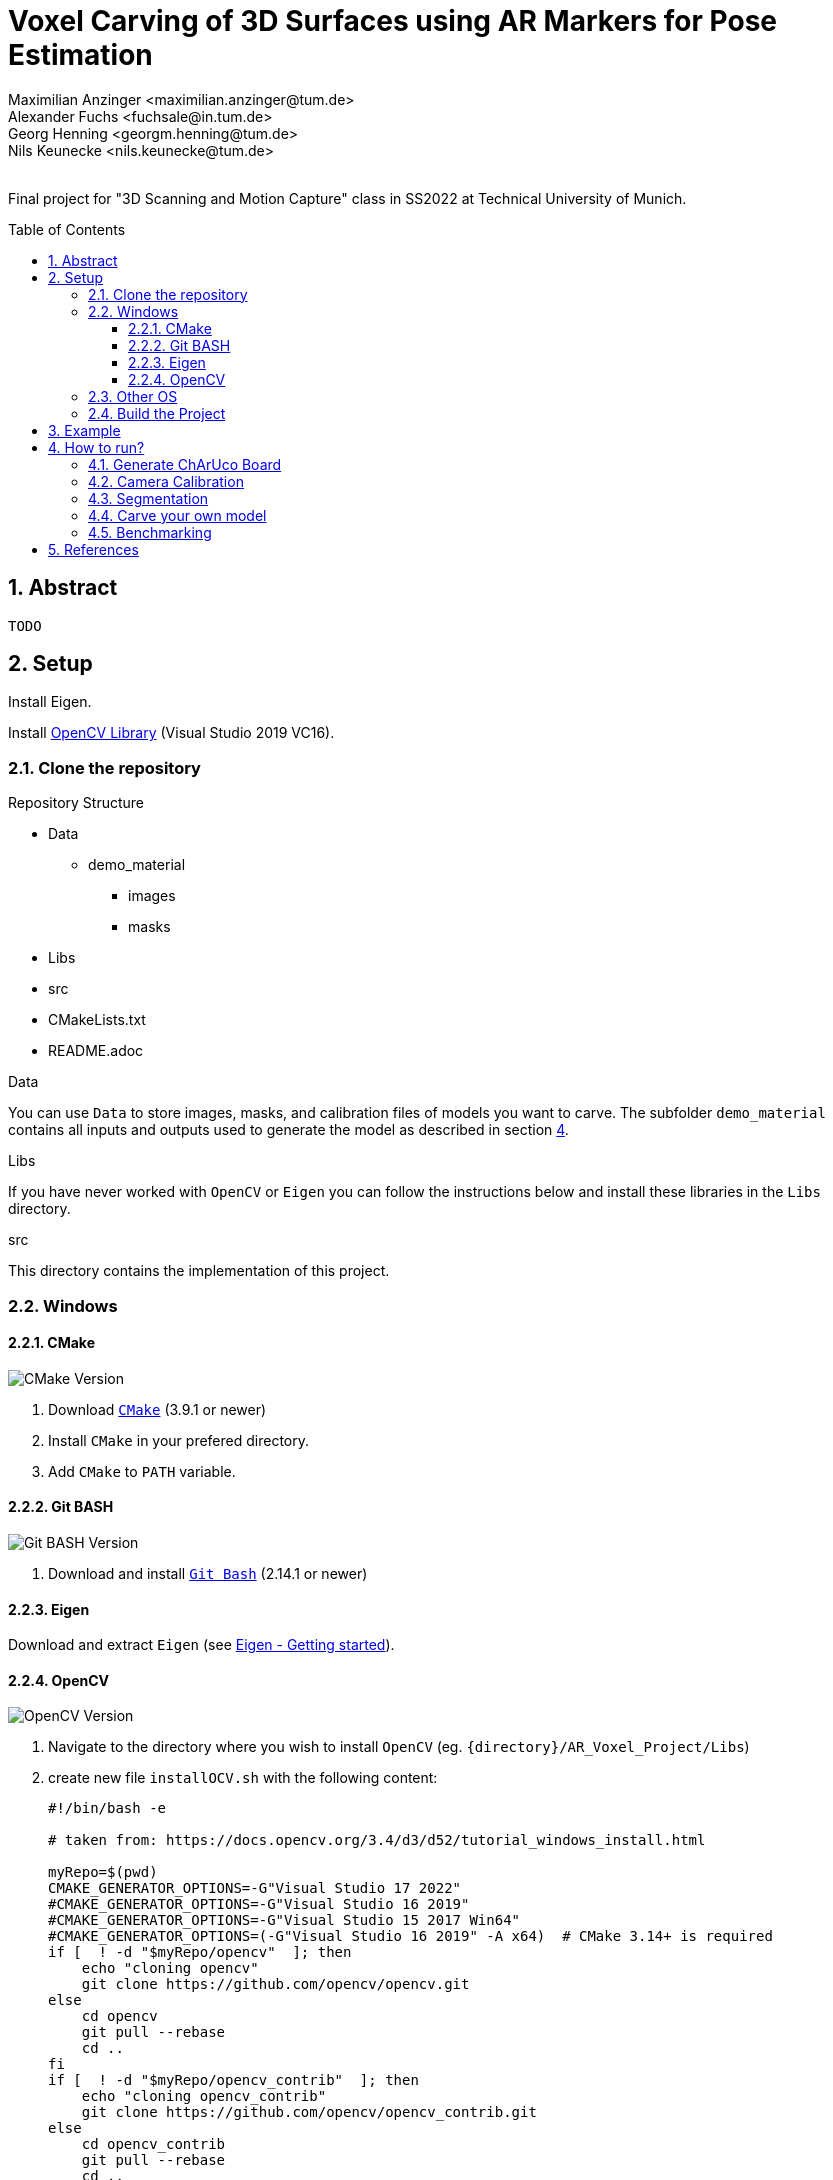 :title: Voxel Carving of 3D Surfaces using AR Markers for Pose Estimation
:description: Testcases for GAD exercises
:keywords: cpp, tum, voxel, voxel carving
:authors: Maximilian Anzinger <maximilian.anzinger@tum.de>; Alexander Fuchs <fuchsale@in.tum.de>; Georg Henning <georgm.henning@tum.de>; Nils Keunecke <nils.keunecke@tum.de>;
:revremark:
:showtitle:
:sectnums:
:toc: preamble
:toclevels: 3
:icons: font

:cmake_version: 3.9.1
:git-bash_version: 2.14.1
:opencv_version: 0.0

= {title}

Final project for "3D Scanning and Motion Capture" class in SS2022 at Technical University of Munich.

== Abstract
`TODO`

== Setup

Install Eigen.

Install https://docs.opencv.org/3.4/d3/d52/tutorial_windows_install.html[OpenCV Library] (Visual Studio 2019 VC16).

=== Clone the repository

.Repository Structure

* Data
** demo_material
*** images
*** masks
* Libs
* src
* CMakeLists.txt
* README.adoc

.Data
You can use `Data` to store images, masks, and calibration files of models you want to carve. The subfolder `demo_material` contains all inputs and outputs used to generate the model as described in section <<howto, 4>>.

.Libs
If you have never worked with `OpenCV` or `Eigen` you can follow the instructions below and install these libraries in the `Libs` directory.

.src
This directory contains the implementation of this project.

=== Windows

==== CMake
image:https://img.shields.io/badge/CMake-{cmake_version}+-brightgreen[CMake Version]

. Download https://cmake.org/download/[`CMake`] ({cmake_version} or newer)
. Install `CMake` in your prefered directory.
. Add `CMake` to `PATH` variable.

==== Git BASH
image:https://img.shields.io/badge/Git BASH-{git-bash_version}+-brightgreen[Git BASH Version]

. Download and install https://gitforwindows.org/[`Git Bash`] ({git-bash_version} or newer)

==== Eigen
Download and extract `Eigen` (see https://eigen.tuxfamily.org/dox/GettingStarted.html[Eigen - Getting started]).

==== OpenCV
image:https://img.shields.io/badge/Open CV-{opencv_version}+-brightgreen[OpenCV Version]

. Navigate to the directory where you wish to install `OpenCV` (eg. `{directory}/AR_Voxel_Project/Libs`)
. create new file `installOCV.sh` with the following content:
+
[source, shell]
----
#!/bin/bash -e

# taken from: https://docs.opencv.org/3.4/d3/d52/tutorial_windows_install.html

myRepo=$(pwd)
CMAKE_GENERATOR_OPTIONS=-G"Visual Studio 17 2022"
#CMAKE_GENERATOR_OPTIONS=-G"Visual Studio 16 2019"
#CMAKE_GENERATOR_OPTIONS=-G"Visual Studio 15 2017 Win64"
#CMAKE_GENERATOR_OPTIONS=(-G"Visual Studio 16 2019" -A x64)  # CMake 3.14+ is required
if [  ! -d "$myRepo/opencv"  ]; then
    echo "cloning opencv"
    git clone https://github.com/opencv/opencv.git
else
    cd opencv
    git pull --rebase
    cd ..
fi
if [  ! -d "$myRepo/opencv_contrib"  ]; then
    echo "cloning opencv_contrib"
    git clone https://github.com/opencv/opencv_contrib.git
else
    cd opencv_contrib
    git pull --rebase
    cd ..
fi
RepoSource=opencv
mkdir -p build_opencv
pushd build_opencv
CMAKE_OPTIONS=(-DBUILD_PERF_TESTS:BOOL=OFF -DBUILD_TESTS:BOOL=OFF -DBUILD_DOCS:BOOL=OFF  -DWITH_CUDA:BOOL=OFF -DBUILD_EXAMPLES:BOOL=OFF -DINSTALL_CREATE_DISTRIB=ON)
set -x
cmake "${CMAKE_GENERATOR_OPTIONS[@]}" "${CMAKE_OPTIONS[@]}" -DOPENCV_EXTRA_MODULES_PATH="$myRepo"/opencv_contrib/modules -DCMAKE_INSTALL_PREFIX="$myRepo/install/$RepoSource" "$myRepo/$RepoSource"
echo "************************* $Source_DIR -->debug"
cmake --build .  --config debug
echo "************************* $Source_DIR -->release"
cmake --build .  --config release
cmake --build .  --target install --config release
cmake --build .  --target install --config debug
popd
----
. Adjust the `CMAKE_GENERATOR_OPTIONS` according to your Visual Studio version.
. In git command line enter the following command:
+
[soruce, shell]
----
./installOCV.sh
----
+
This script will generate the required installation of `Open CV` in the current directory (eg. `{directory}/AR_Voxel_Project/Libs/install/opencv`).
. Keep in mind that this will take some time.
. Add `{directory}\Libs\install\opencv\bin` to PATH.
. For further information please check the https://docs.opencv.org/3.4/d3/d52/tutorial_windows_install.html[official OpenCV website].

=== Other OS
Please refere to the following instructions:

* Eigen: https://eigen.tuxfamily.org/dox/GettingStarted.html[All OS]
* Open CV: https://docs.opencv.org/3.4/d7/d9f/tutorial_linux_install.html[Linux] https://docs.opencv.org/3.4/d0/db2/tutorial_macos_install.html[MacOS]

=== Build the Project

After installing both libraries, your repository should look like this.

.Repository Structure

* Data
** demo_material
*** images
*** masks
* Libs
** Eigen3
** opencv
** install
*** opencv
** opencv_contrib
* src
* CMakeLists.txt
* README.adoc

Now you are ready to generate the project using `CMake`. If you followed the instructions above, `CMake` should already have found the installation directories of `Eigen` and `OpenCV`. Make shure that `Eigen3_DIR` and `OpenCV_DIR` are set correctly.

After compiling the project, you are ready to carve your first model.




== Example
`TODO`

== How to run?

[#howto]
`TODO`

=== Generate ChArUco Board

.Run

[source,shell]
----
$ ./voxel_project.exe -c=1
----

This command will generate a new subdirectory `out` containing the file `BoardImage.jpg`. This ChArUco Board can be used to calibrate your individual camera and later on carve your own models.

=== Camera Calibration

.Run

[source,shell]
----
$ ./voxel_project.exe -c=2
----

`TODO`

=== Segmentation

.Run

[source,shell]
----
$ ./voxel_project.exe -c=3
----

`TODO`

=== Carve your own model

.Run

[source,shell]
----
$ ./voxel_project.exe -c=5 -images="<images-dir>" -masks="<masks-dir>" -calibration="<cameracalibartion.yml-dir>" -carve=<carving-method> -x=<x-dim> -y=<y-dim> -z=<z-dim> -size=<voxel-size> -scale=<model-scale> -dx=<x-offset> -dy=<y-offset> -dz=<z-offset> -color=<color-method> -postprocessing=<postprocessing-method>
----

.Flags

|====
| Flag | Default | Description

| -images="<images-dir>"
| NonOptional
| Directory of the input images e.g. `./Data/demo_material/images`.

| -masks="<masks-dir>" 
| NonOptional
| Directory of the masks e.g. `./Data/demo_material/masks`.

| -calibration="<cameracalibartion.yml-dir>"
| NonOptional
| Directory of the masks e.g. `./Data/demo_material/cameracalibration.yml`.

| -carve=<carving-method>
| 1
a|
* `1` - standard carving
* `2` - greedy carving (fast)

| -x=<x-dim>
| 100
| Number of voxels in x direction.

| -y=<y-dim>
| 100
| Number of voxels in y direction.

| -z=<z-dim>
| 100
| Number of voxels in z direction.

| -size=<voxel-size>
| 0.0028
| Side length of a voxel.

| -scale=<model-scale>
| 1.0
| Scale factor for the output model.

| -dx=<x-offset>
| 0.0
| Move output model in x direction (unscaled).

| -dx=<y-offset>
| 0.0
| Move output model in y direction (unscaled).

| -dx=<z-offset>
| 0.0
| Move output model in z direction (unscaled).

| -color=<color-method> 
| 0
a|
* `0` - no color reconstruction
* `1` - nearest ovserver
* `2` - average color

| -postprocessing=<postprocessing-method>
| true
a|
* `true` - apply postprocessing on the model
* `false` - do not apply postprocessing

|====

`TODO`

=== Benchmarking

.Run

[source,shell]
----
$ ./voxel_project.exe -c=6
----

`TODO`

== References
`TODO`